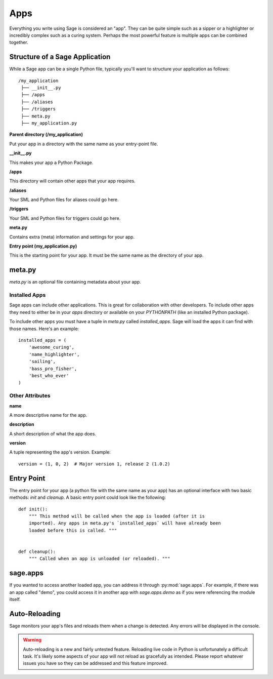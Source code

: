 .. apps:

Apps
====

Everything you write using Sage is considered an "app". They can be quite simple
such as a sipper or a highlighter or incredibly complex such as a curing
system. Perhaps the most powerful feature is multiple apps can be combined
together.

Structure of a Sage Application
-------------------------------

While a Sage app can be a single Python file, typically you'll want to structure
your application as follows: ::

    /my_application
     ├── __init__.py
     ├── /apps
     ├── /aliases
     ├── /triggers
     ├── meta.py
     ├── my_application.py

**Parent directory (/my_application)**

Put your app in a directory with the same name as your entry-point file.

**__init__.py**

This makes your app a Python Package.

**/apps**

This directory will contain other apps that your app requires.

**/aliases**

Your SML and Python files for aliases could go here.

**/triggers**

Your SML and Python files for triggers could go here.

**meta.py**

Contains extra (meta) information and settings for your app.

**Entry point (my_application.py)**

This is the starting point for your app. It must be the same name as the
directory of your app.

meta.py
-------

`meta.py` is an optional file containing metadata about your app.

Installed Apps
~~~~~~~~~~~~~~

Sage apps can include other applications. This is great for collaboration with
other developers. To include other apps they need to either be in your `apps`
directory or available on your `PYTHONPATH` (like an installed Python package).

To include other apps you must have a tuple in `meta.py` called
`installed_apps`. Sage will load the apps it can find with those names.
Here's an example: ::

    installed_apps = (
        'awesome_curing',
        'name_highlighter',
        'sailing',
        'bass_pro_fisher',
        'best_who_ever'
    )

Other Attributes
~~~~~~~~~~~~~~~~

**name**

A more descriptive name for the app.

**description**

A short description of what the app does.

**version**

A tuple representing the app's version. Example: ::

    version = (1, 0, 2)  # Major version 1, release 2 (1.0.2)

Entry Point
-----------

The entry point for your app (a python file with the same name as your app)
has an optional interface with two basic methods: `init` and `cleanup`.
A basic entry point could look like the following: ::

    def init():
        """ This method will be called when the app is loaded (after it is
        imported). Any apps in meta.py's `installed_apps` will have already been
        loaded before this is called. """


    def cleanup():
        """ Called when an app is unloaded (or reloaded). """

sage.apps
---------

If you wanted to access another loaded app, you can address it through
:py:mod:`sage.apps`. For example, if there was an app called "demo", you could
access it in another app with `sage.apps.demo` as if you were referencing the
module itself.

Auto-Reloading
--------------

Sage monitors your app's files and reloads them when a change is detected.
Any errors will be displayed in the console.

.. warning::

    Auto-reloading is a new and fairly untested feature. Reloading live code
    in Python is unfortunately a difficult task. It's likely some aspects of
    your app will not reload as gracefully as intended. Please report whatever
    issues you have so they can be addressed and this feature improved.
